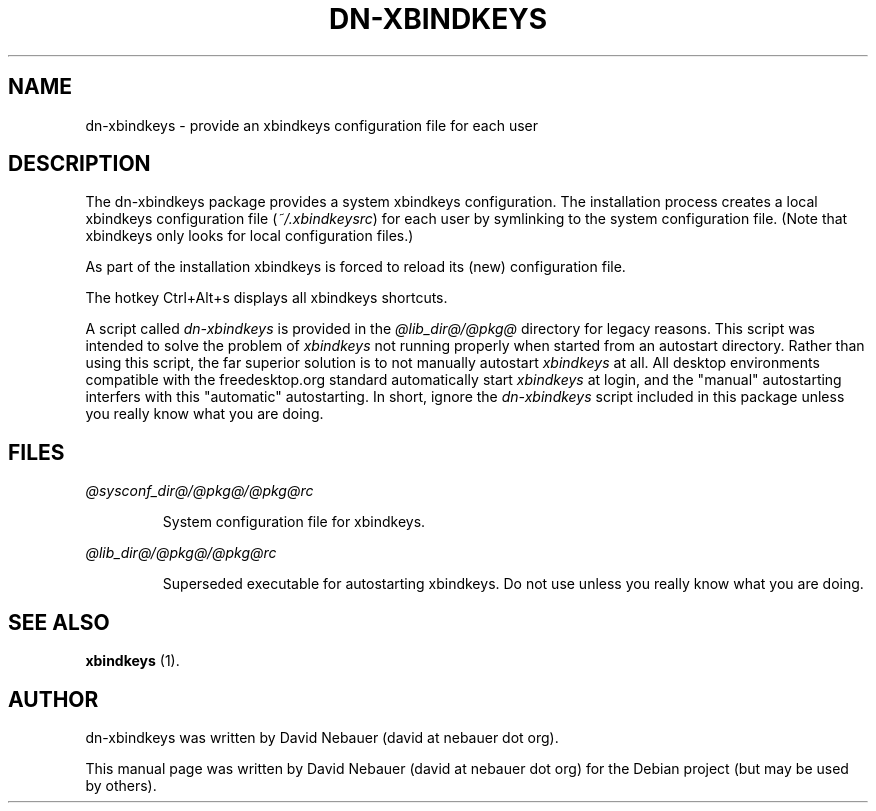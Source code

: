 .\" Hey, EMACS: -*- nroff -*-

.\" Filename: dn-xbindkeys.1
.\" Author:   David Nebauer
.\" History:  2019-10-13 - created

.\" -----------------------------------------------------------------
.\" NOTES
.\" -----------------------------------------------------------------
.ig

For header (.TH), first parameter, NAME, should be all caps
Second parameter, SECTION, should be 1-8, maybe w/ subsection
Other parameters are allowed: see man(7), man(1)
Please adjust the date whenever revising the manpage.

Some roff macros, for reference:
.nh        disable hyphenation
.hy        enable hyphenation
.ad l      left justify
.ad b      justify to both left and right margins
.nf        disable filling
.fi        enable filling
.br        insert line break
.sp <n>    insert n+1 empty lines
for manpage-specific macros, see groff_man(7) and man(7)

Formatting [see groff_char (7) and man (7) for details]:
\(aq  : escape sequence for (')
\[lq] : left/open double quote
\[rq] : right/close double quote
`     : left/open single quote
'     : right/close single quote
\(em  : escape sequence for em dash
\(en  : escape sequence for en dash
\.    : escape sequence for period/dot
\(rg  : registration symbol
\(tm  : trademark symbol
\fX   : escape sequence that changes font, where 'X' can be 'R|I|B|BI'
        (R = roman/normal | I = italic | B = bold | BI = bold-italic)
\fP   : switch to previous font
        in this case '\fR' could also have been used
.B    : following arguments are boldened
.I    : following arguments are italicised
.BI   : following arguments are bold alternating with italics
.BR   : following arguments are bold alternating with roman
.IB   : following arguments are italics alternating with bold
.IR   : following arguments are italics alternating with roman
.RB   : following arguments are roman alternating with bold
.RI   : following arguments are roman alternating with italics
.SM   : following arguments are small (scaled 9/10 of the regular size)
.SB   : following arguments are small bold (not small alternating with bold)
        [note: if argument in alternating pattern contains whitespace,
               enclose in whitespace]
.RS x : indent following lines by x characters
.RE   : end indent

Bulleted list:
   A bulleted list:
   .IP \[bu] 2
   lawyers
   .IP \[bu]
   guns
   .IP \[bu]
   money
Numbered list:
   .nr step 1 1
   A numbered list:
   .IP \n[step] 3
   lawyers
   .IP \n+[step]
   guns
   .IP \n+[step]
   money
..

.\" -----------------------------------------------------------------
.\" SETUP
.\" -----------------------------------------------------------------

.\" Macro: Format URL
.\"  usage:  .URL "http:\\www.gnu.org" "GNU Project" " of the"
.\"  params: 1 = url
.\"          2 = link text/name
.\"          3 = postamble (optional)
.\"  note:   The www.tmac macro provides a .URL macro package; this
.\"          is a local fallback in case www.tmac is unavailable
.\"  credit: man(7)
.de URL
\\$2 \(laURL: \\$1 \(ra\\$3
..

.\" Prefer .URL macro from www.tmac macro package if it is available
.\"  note: In the conditional below the '\n' escape returns the value of
.\"        a register, in this the '.g'
.\"        The '.g' register is only found in GNU 'troff', and it is
.\"        assumed that GNU troff will always include the www.tmac
.\"        macro package
.if \n[.g] .mso www.tmac

.\" Macro: Ellipsis
.\"  usage: .ellipsis
.\"  note: only works at beginning of line
.de ellipsis
.cc ^
...
^cc
..

.\" String: Command name
.ds self dn-xbindkeys

.\" -----------------------------------------------------------------
.\" MANPAGE CONTENT
.\" -----------------------------------------------------------------

.TH "DN-XBINDKEYS" "1" "2019-10-13" "" "DN-XBINDKEYS Manual"
.SH "NAME"
\*[self] \- provide an xbindkeys configuration file for each user
.SH "DESCRIPTION"
The \*[self] package provides a system xbindkeys configuration. The
installation process creates a local xbindkeys configuration file
(\fI~/.xbindkeysrc\fR) for each user by symlinking to the system configuration
file. (Note that xbindkeys only looks for local configuration files.)
.PP
As part of the installation xbindkeys is forced to reload its (new)
configuration file.
.PP
The hotkey Ctrl+Alt+s displays all xbindkeys shortcuts.
.PP
A script called \fIdn-xbindkeys\fR is provided in the \fI@lib_dir@/@pkg@\fR
directory for legacy reasons. This script was intended to solve the problem of
\fIxbindkeys\fR not running properly when started from an autostart directory.
Rather than using this script, the far superior solution is to not manually
autostart \fIxbindkeys\fR at all. All desktop environments compatible with the
freedesktop.org standard automatically start \fIxbindkeys\fR at login, and the
"manual" autostarting interfers with this "automatic" autostarting. In short,
ignore the \fIdn-xbindkeys\fR script included in this package unless you really
know what you are doing.
.SH "FILES"
.I @sysconf_dir@/@pkg@/@pkg@rc
.IP
System configuration file for xbindkeys.
.PP
.I @lib_dir@/@pkg@/@pkg@rc
.IP
Superseded executable for autostarting xbindkeys. Do not use unless you really
know what you are doing.
.SH "SEE ALSO"
.BR "xbindkeys " "(1)."
.SH "AUTHOR"
\*[self] was written by David Nebauer (david at nebauer dot org).
.PP
This manual page was written by David Nebauer (david at nebauer dot org)
for the Debian project (but may be used by others).
